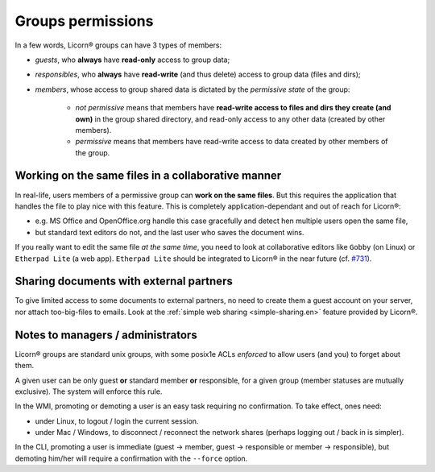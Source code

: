 
.. _groups-permissions.en:

.. _permissiveness.en:

==================
Groups permissions
==================

In a few words, Licorn® groups can have 3 types of members:

* *guests*, who **always** have **read-only** access to group data;
* *responsibles*, who **always** have **read-write** (and thus delete) access to group data (files and dirs);
* *members*, whose access to group shared data is dictated by the *permissive state* of the group:

	* *not permissive* means that members have **read-write access to files and dirs they create (and own)** in the group shared directory, and read-only access to any other data (created by other members).
	* *permissive* means that members have read-write access to data created by other members of the group.

Working on the same files in a collaborative manner
---------------------------------------------------

In real-life, users members of a permissive group can **work on the same files**. But this requires the application that handles the file to play nice with this feature. This is completely application-dependant and out of reach for Licorn®:

* e.g. MS Office and OpenOffice.org handle this case gracefully and detect hen multiple users open the same file,
* but standard text editors do not, and the last user who saves the document wins.

If you really want to edit the same file *at the same time*, you need to look at collaborative editors like ``Gobby`` (on Linux) or ``Etherpad Lite`` (a web app). ``Etherpad Lite`` should be integrated to Licorn® in the near future (cf. `#731 <http://dev.licorn.org/ticket/731>`_).


Sharing documents with external partners
----------------------------------------

To give limited access to some documents to external partners, no need to create them a guest account on your server, nor attach too-big-files to emails. Look at the :ref:`simple web sharing <simple-sharing.en>` feature provided by Licorn®.  


Notes to managers / administrators
----------------------------------

Licorn® groups are standard unix groups, with some posix1e ACLs *enforced* to allow users (and you) to forget about them. 

A given user can be only guest **or** standard member **or** responsible, for a given group (member statuses are mutually exclusive). The system will enforce this rule.

In the WMI, promoting or demoting a user is an easy task requiring no confirmation. To take effect, ones need:

* under Linux, to logout / login the current session.
* under Mac / Windows, to disconnect / reconnect the network shares (perhaps logging out / back in is simpler).

In the CLI, promoting a user is immediate (guest → member, guest → responsible or member → responsible), but demoting him/her will require a confirmation with the ``--force`` option.
